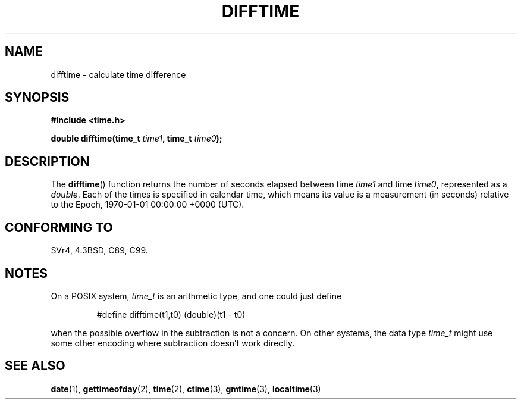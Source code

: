 .\" Copyright 1993 David Metcalfe (david@prism.demon.co.uk)
.\"
.\" Permission is granted to make and distribute verbatim copies of this
.\" manual provided the copyright notice and this permission notice are
.\" preserved on all copies.
.\"
.\" Permission is granted to copy and distribute modified versions of this
.\" manual under the conditions for verbatim copying, provided that the
.\" entire resulting derived work is distributed under the terms of a
.\" permission notice identical to this one.
.\"
.\" Since the Linux kernel and libraries are constantly changing, this
.\" manual page may be incorrect or out-of-date.  The author(s) assume no
.\" responsibility for errors or omissions, or for damages resulting from
.\" the use of the information contained herein.  The author(s) may not
.\" have taken the same level of care in the production of this manual,
.\" which is licensed free of charge, as they might when working
.\" professionally.
.\"
.\" Formatted or processed versions of this manual, if unaccompanied by
.\" the source, must acknowledge the copyright and authors of this work.
.\"
.\" References consulted:
.\"     Linux libc source code
.\"     Lewine's _POSIX Programmer's Guide_ (O'Reilly & Associates, 1991)
.\"     386BSD man pages
.\" Modified Sat Jul 24 19:48:17 1993 by Rik Faith (faith@cs.unc.edu)
.TH DIFFTIME 3  2002-02-28 "GNU" "Linux Programmer's Manual"
.SH NAME
difftime \- calculate time difference
.SH SYNOPSIS
.nf
.B #include <time.h>
.sp
.BI "double difftime(time_t " time1 ", time_t " time0 );
.fi
.SH DESCRIPTION
The
.BR difftime ()
function returns the number of seconds elapsed
between time \fItime1\fP and time \fItime0\fP, represented as a
.IR double .
Each of the times is specified in calendar time, which means its
value is a measurement (in seconds) relative to the
Epoch, 1970-01-01 00:00:00 +0000 (UTC).
.SH "CONFORMING TO"
SVr4, 4.3BSD, C89, C99.
.SH NOTES
On a POSIX system,
.I time_t
is an arithmetic type, and one could just
define
.RS
.nf

#define difftime(t1,t0) (double)(t1 \- t0)

.fi
.RE
when the possible overflow in the subtraction is not a concern.
On other systems, the data type
.I time_t
might use some other encoding
where subtraction doesn't work directly.
.SH "SEE ALSO"
.BR date (1),
.BR gettimeofday (2),
.BR time (2),
.BR ctime (3),
.BR gmtime (3),
.BR localtime (3)
